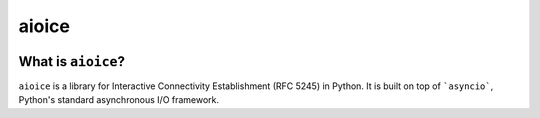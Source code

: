 aioice
======

|pypi-v| |pypi-pyversions| |pypi-l| |pypi-wheel|

.. |pypi-v| image:: https://img.shields.io/pypi/v/aioice.svg
    :target: https://pypi.python.org/pypi/aioice

.. |pypi-pyversions| image:: https://img.shields.io/pypi/pyversions/aioice.svg
    :target: https://pypi.python.org/pypi/aioice

.. |pypi-l| image:: https://img.shields.io/pypi/l/aioice.svg
    :target: https://pypi.python.org/pypi/aioice

.. |pypi-wheel| image:: https://img.shields.io/pypi/wheel/aioice.svg
    :target: https://pypi.python.org/pypi/aioice

What is ``aioice``?
-------------------

``aioice`` is a library for Interactive Connectivity Establishment (RFC 5245)
in Python. It is built on top of ```asyncio```, Python's standard asynchronous
I/O framework.
